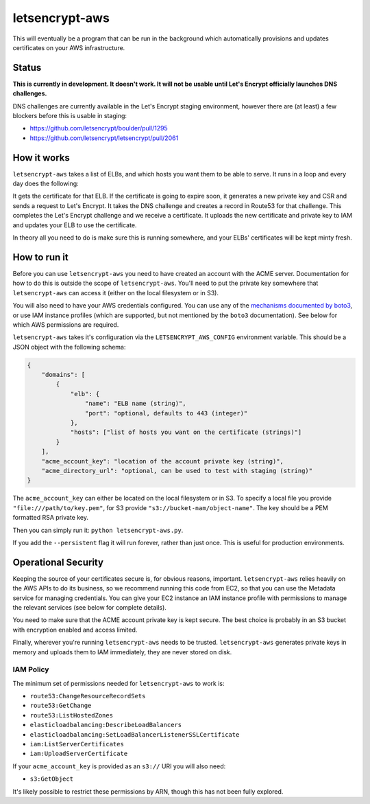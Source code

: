 letsencrypt-aws
===============

This will eventually be a program that can be run in the background which
automatically provisions and updates certificates on your AWS infrastructure.

Status
------

**This is currently in development. It doesn't work. It will not be usable
until Let's Encrypt officially launches DNS challenges.**

DNS challenges are currently available in the Let's Encrypt staging
environment, however there are (at least) a few blockers before this is usable
in staging:

* https://github.com/letsencrypt/boulder/pull/1295
* https://github.com/letsencrypt/letsencrypt/pull/2061

How it works
------------

``letsencrypt-aws`` takes a list of ELBs, and which hosts you want them to be
able to serve. It runs in a loop and every day does the following:

It gets the certificate for that ELB. If the certificate is going to expire
soon, it generates a new private key and CSR and sends a request to Let's
Encrypt. It takes the DNS challenge and creates a record in Route53 for that
challenge. This completes the Let's Encrypt challenge and we receive a
certificate. It uploads the new certificate and private key to IAM and updates
your ELB to use the certificate.

In theory all you need to do is make sure this is running somewhere, and your
ELBs' certificates will be kept minty fresh.

How to run it
-------------

Before you can use ``letsencrypt-aws`` you need to have created an account with
the ACME server. Documentation for how to do this is outside the scope of
``letsencrypt-aws``. You'll need to put the private key somewhere that
``letsencrypt-aws`` can access it (either on the local filesystem or in S3).

You will also need to have your AWS credentials configured. You can use any of
the `mechanisms documented by boto3`_, or use IAM instance profiles (which are
supported, but not mentioned by the ``boto3`` documentation). See below for
which AWS permissions are required.

``letsencrypt-aws`` takes it's configuration via the ``LETSENCRYPT_AWS_CONFIG``
environment variable. This should be a JSON object with the following schema:

.. code-block:: json

    {
        "domains": [
            {
                "elb": {
                    "name": "ELB name (string)",
                    "port": "optional, defaults to 443 (integer)"
                },
                "hosts": ["list of hosts you want on the certificate (strings)"]
            }
        ],
        "acme_account_key": "location of the account private key (string)",
        "acme_directory_url": "optional, can be used to test with staging (string)"
    }

The ``acme_account_key`` can either be located on the local filesystem or in
S3. To specify a local file you provide ``"file:///path/to/key.pem"``, for S3
provide ``"s3://bucket-nam/object-name"``. The key should be a PEM formatted
RSA private key.

Then you can simply run it: ``python letsencrypt-aws.py``.

If you add the ``--persistent`` flag it will run forever, rather than just
once. This is useful for production environments.

Operational Security
--------------------

Keeping the source of your certificates secure is, for obvious reasons,
important. ``letsencrypt-aws`` relies heavily on the AWS APIs to do its
business, so we recommend running this code from EC2, so that you can use the
Metadata service for managing credentials. You can give your EC2 instance an
IAM instance profile with permissions to manage the relevant services (see
below for complete details).

You need to make sure that the ACME account private key is kept secure. The
best choice is probably in an S3 bucket with encryption enabled and access
limited.

Finally, wherever you're running ``letsencrypt-aws`` needs to be trusted.
``letsencrypt-aws`` generates private keys in memory and uploads them to IAM
immediately, they are never stored on disk.

IAM Policy
~~~~~~~~~~

The minimum set of permissions needed for ``letsencrypt-aws`` to work is:

* ``route53:ChangeResourceRecordSets``
* ``route53:GetChange``
* ``route53:ListHostedZones``
* ``elasticloadbalancing:DescribeLoadBalancers``
* ``elasticloadbalancing:SetLoadBalancerListenerSSLCertificate``
* ``iam:ListServerCertificates``
* ``iam:UploadServerCertificate``

If your ``acme_account_key`` is provided as an ``s3://`` URI you will also
need:

* ``s3:GetObject``

It's likely possible to restrict these permissions by ARN, though this has not
been fully explored.

.. _`mechanisms documented by boto3`: https://boto3.readthedocs.org/en/latest/guide/configuration.html
